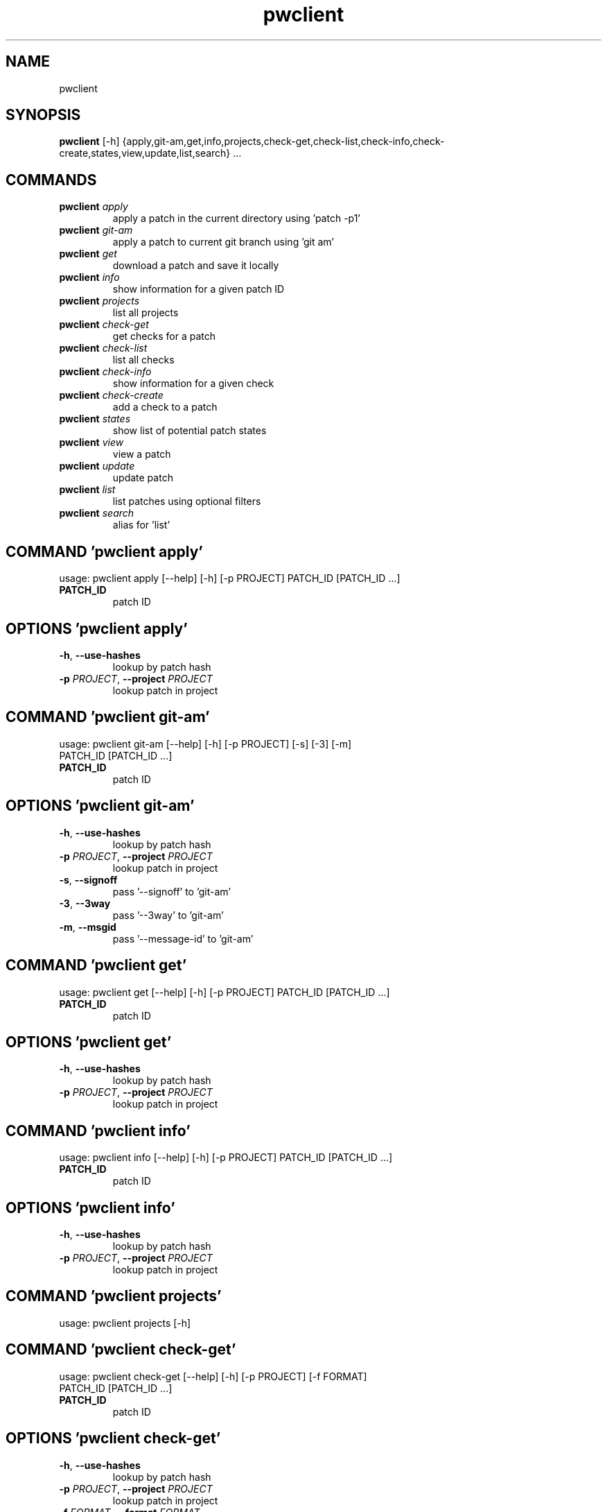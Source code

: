 .TH pwclient "1" Manual
.SH NAME
pwclient
.SH SYNOPSIS
.B pwclient
[-h] {apply,git-am,get,info,projects,check-get,check-list,check-info,check-create,states,view,update,list,search} ...
.SH
COMMANDS
.TP
\fBpwclient\fR \fI\,apply\/\fR
apply a patch in the current directory using 'patch -p1'
.TP
\fBpwclient\fR \fI\,git-am\/\fR
apply a patch to current git branch using 'git am'
.TP
\fBpwclient\fR \fI\,get\/\fR
download a patch and save it locally
.TP
\fBpwclient\fR \fI\,info\/\fR
show information for a given patch ID
.TP
\fBpwclient\fR \fI\,projects\/\fR
list all projects
.TP
\fBpwclient\fR \fI\,check-get\/\fR
get checks for a patch
.TP
\fBpwclient\fR \fI\,check-list\/\fR
list all checks
.TP
\fBpwclient\fR \fI\,check-info\/\fR
show information for a given check
.TP
\fBpwclient\fR \fI\,check-create\/\fR
add a check to a patch
.TP
\fBpwclient\fR \fI\,states\/\fR
show list of potential patch states
.TP
\fBpwclient\fR \fI\,view\/\fR
view a patch
.TP
\fBpwclient\fR \fI\,update\/\fR
update patch
.TP
\fBpwclient\fR \fI\,list\/\fR
list patches using optional filters
.TP
\fBpwclient\fR \fI\,search\/\fR
alias for 'list'
.SH COMMAND \fI\,'pwclient apply'\/\fR
usage: pwclient apply [--help] [-h] [-p PROJECT] PATCH_ID [PATCH_ID ...]

.TP
\fBPATCH_ID\fR
patch ID

.SH OPTIONS \fI\,'pwclient apply'\/\fR
.TP
\fB\-h\fR, \fB\-\-use\-hashes\fR
lookup by patch hash

.TP
\fB\-p\fR \fI\,PROJECT\/\fR, \fB\-\-project\fR \fI\,PROJECT\/\fR
lookup patch in project

.SH COMMAND \fI\,'pwclient git-am'\/\fR
usage: pwclient git-am [--help] [-h] [-p PROJECT] [-s] [-3] [-m]
                       PATCH_ID [PATCH_ID ...]

.TP
\fBPATCH_ID\fR
patch ID

.SH OPTIONS \fI\,'pwclient git-am'\/\fR
.TP
\fB\-h\fR, \fB\-\-use\-hashes\fR
lookup by patch hash

.TP
\fB\-p\fR \fI\,PROJECT\/\fR, \fB\-\-project\fR \fI\,PROJECT\/\fR
lookup patch in project

.TP
\fB\-s\fR, \fB\-\-signoff\fR
pass '\-\-signoff' to 'git\-am'

.TP
\fB\-3\fR, \fB\-\-3way\fR
pass '\-\-3way' to 'git\-am'

.TP
\fB\-m\fR, \fB\-\-msgid\fR
pass '\-\-message\-id' to 'git\-am'

.SH COMMAND \fI\,'pwclient get'\/\fR
usage: pwclient get [--help] [-h] [-p PROJECT] PATCH_ID [PATCH_ID ...]

.TP
\fBPATCH_ID\fR
patch ID

.SH OPTIONS \fI\,'pwclient get'\/\fR
.TP
\fB\-h\fR, \fB\-\-use\-hashes\fR
lookup by patch hash

.TP
\fB\-p\fR \fI\,PROJECT\/\fR, \fB\-\-project\fR \fI\,PROJECT\/\fR
lookup patch in project

.SH COMMAND \fI\,'pwclient info'\/\fR
usage: pwclient info [--help] [-h] [-p PROJECT] PATCH_ID [PATCH_ID ...]

.TP
\fBPATCH_ID\fR
patch ID

.SH OPTIONS \fI\,'pwclient info'\/\fR
.TP
\fB\-h\fR, \fB\-\-use\-hashes\fR
lookup by patch hash

.TP
\fB\-p\fR \fI\,PROJECT\/\fR, \fB\-\-project\fR \fI\,PROJECT\/\fR
lookup patch in project

.SH COMMAND \fI\,'pwclient projects'\/\fR
usage: pwclient projects [-h]

.SH COMMAND \fI\,'pwclient check-get'\/\fR
usage: pwclient check-get [--help] [-h] [-p PROJECT] [-f FORMAT]
                          PATCH_ID [PATCH_ID ...]

.TP
\fBPATCH_ID\fR
patch ID

.SH OPTIONS \fI\,'pwclient check-get'\/\fR
.TP
\fB\-h\fR, \fB\-\-use\-hashes\fR
lookup by patch hash

.TP
\fB\-p\fR \fI\,PROJECT\/\fR, \fB\-\-project\fR \fI\,PROJECT\/\fR
lookup patch in project

.TP
\fB\-f\fR \fI\,FORMAT\/\fR, \fB\-\-format\fR \fI\,FORMAT\/\fR
print output in the given format. You can use tags matching fields, e.g. %{context}, %{state}, or %{msgid}.

.SH COMMAND \fI\,'pwclient check-list'\/\fR
usage: pwclient check-list [-h]

.SH COMMAND \fI\,'pwclient check-info'\/\fR
usage: pwclient check-info [-h] ID

.TP
\fBID\fR
check ID

.SH COMMAND \fI\,'pwclient check-create'\/\fR
usage: pwclient check-create [--help] [-h] [-p PROJECT] [-c CONTEXT]
                             [-s {pending,success,warning,fail}]
                             [-u TARGET_URL] [-d DESCRIPTION]
                             PATCH_ID [PATCH_ID ...]

.TP
\fBPATCH_ID\fR
patch ID

.SH OPTIONS \fI\,'pwclient check-create'\/\fR
.TP
\fB\-h\fR, \fB\-\-use\-hashes\fR
lookup by patch hash

.TP
\fB\-p\fR \fI\,PROJECT\/\fR, \fB\-\-project\fR \fI\,PROJECT\/\fR
lookup patch in project

.TP
\fB\-c\fR \fI\,CONTEXT\/\fR, \fB\-\-context\fR \fI\,CONTEXT\/\fR
.TP
\fB\-s\fR \fI\,{pending,success,warning,fail}\/\fR, \fB\-\-state\fR \fI\,{pending,success,warning,fail}\/\fR
.TP
\fB\-u\fR \fI\,TARGET_URL\/\fR, \fB\-\-target\-url\fR \fI\,TARGET_URL\/\fR
.TP
\fB\-d\fR \fI\,DESCRIPTION\/\fR, \fB\-\-description\fR \fI\,DESCRIPTION\/\fR
.SH COMMAND \fI\,'pwclient states'\/\fR
usage: pwclient states [-h]

.SH COMMAND \fI\,'pwclient view'\/\fR
usage: pwclient view [--help] [-h] [-p PROJECT] PATCH_ID [PATCH_ID ...]

.TP
\fBPATCH_ID\fR
patch ID

.SH OPTIONS \fI\,'pwclient view'\/\fR
.TP
\fB\-h\fR, \fB\-\-use\-hashes\fR
lookup by patch hash

.TP
\fB\-p\fR \fI\,PROJECT\/\fR, \fB\-\-project\fR \fI\,PROJECT\/\fR
lookup patch in project

.SH COMMAND \fI\,'pwclient update'\/\fR
usage: pwclient update [--help] [-h] [-p PROJECT] [-c COMMIT-REF] [-s STATE]
                       [-a {yes,no}]
                       PATCH_ID [PATCH_ID ...]

.TP
\fBPATCH_ID\fR
patch ID

.SH OPTIONS \fI\,'pwclient update'\/\fR
.TP
\fB\-h\fR, \fB\-\-use\-hashes\fR
lookup by patch hash

.TP
\fB\-p\fR \fI\,PROJECT\/\fR, \fB\-\-project\fR \fI\,PROJECT\/\fR
lookup patch in project

.TP
\fB\-c\fR \fI\,COMMIT\-REF\/\fR, \fB\-\-commit\-ref\fR \fI\,COMMIT\-REF\/\fR
commit reference hash

.TP
\fB\-s\fR \fI\,STATE\/\fR, \fB\-\-state\fR \fI\,STATE\/\fR
set patch state (e.g., 'Accepted', 'Superseded' etc.)

.TP
\fB\-a\fR \fI\,{yes,no}\/\fR, \fB\-\-archived\fR \fI\,{yes,no}\/\fR
set patch archived state

.SH COMMAND \fI\,'pwclient list'\/\fR
usage: pwclient list [-h] [-s STATE] [-a {yes,no}] [-p PROJECT] [-w WHO]
                     [-d WHO] [-n MAX#] [-N MAX#] [-m MESSAGEID] [-f FORMAT]
                     [STR]

.TP
\fBSTR\fR
substring to search for patches by name

.SH OPTIONS \fI\,'pwclient list'\/\fR
.TP
\fB\-s\fR \fI\,STATE\/\fR, \fB\-\-state\fR \fI\,STATE\/\fR
filter by patch state (e.g., 'New', 'Accepted', etc.)

.TP
\fB\-a\fR \fI\,{yes,no}\/\fR, \fB\-\-archived\fR \fI\,{yes,no}\/\fR
filter by patch archived state

.TP
\fB\-p\fR \fI\,PROJECT\/\fR, \fB\-\-project\fR \fI\,PROJECT\/\fR
filter by project name (see 'projects' for list)

.TP
\fB\-w\fR \fI\,WHO\/\fR, \fB\-\-submitter\fR \fI\,WHO\/\fR
filter by submitter (name, e\-mail substring search)

.TP
\fB\-d\fR \fI\,WHO\/\fR, \fB\-\-delegate\fR \fI\,WHO\/\fR
filter by delegate (name, e\-mail substring search)

.TP
\fB\-n\fR \fI\,MAX#\/\fR
limit results to first n

.TP
\fB\-N\fR \fI\,MAX#\/\fR
limit results to last N

.TP
\fB\-m\fR \fI\,MESSAGEID\/\fR, \fB\-\-msgid\fR \fI\,MESSAGEID\/\fR
filter by Message\-Id

.TP
\fB\-f\fR \fI\,FORMAT\/\fR, \fB\-\-format\fR \fI\,FORMAT\/\fR
print output in the given format. You can use tags matching fields, e.g. %{id}, %{state}, or %{msgid}.

.SH COMMAND \fI\,'pwclient search'\/\fR
usage: pwclient search [-h] [-s STATE] [-a {yes,no}] [-p PROJECT] [-w WHO]
                       [-d WHO] [-n MAX#] [-N MAX#] [-m MESSAGEID] [-f FORMAT]
                       [STR]

.TP
\fBSTR\fR
substring to search for patches by name

.SH OPTIONS \fI\,'pwclient search'\/\fR
.TP
\fB\-s\fR \fI\,STATE\/\fR, \fB\-\-state\fR \fI\,STATE\/\fR
filter by patch state (e.g., 'New', 'Accepted', etc.)

.TP
\fB\-a\fR \fI\,{yes,no}\/\fR, \fB\-\-archived\fR \fI\,{yes,no}\/\fR
filter by patch archived state

.TP
\fB\-p\fR \fI\,PROJECT\/\fR, \fB\-\-project\fR \fI\,PROJECT\/\fR
filter by project name (see 'projects' for list)

.TP
\fB\-w\fR \fI\,WHO\/\fR, \fB\-\-submitter\fR \fI\,WHO\/\fR
filter by submitter (name, e\-mail substring search)

.TP
\fB\-d\fR \fI\,WHO\/\fR, \fB\-\-delegate\fR \fI\,WHO\/\fR
filter by delegate (name, e\-mail substring search)

.TP
\fB\-n\fR \fI\,MAX#\/\fR
limit results to first n

.TP
\fB\-N\fR \fI\,MAX#\/\fR
limit results to last N

.TP
\fB\-m\fR \fI\,MESSAGEID\/\fR, \fB\-\-msgid\fR \fI\,MESSAGEID\/\fR
filter by Message\-Id

.TP
\fB\-f\fR \fI\,FORMAT\/\fR, \fB\-\-format\fR \fI\,FORMAT\/\fR
print output in the given format. You can use tags matching fields, e.g. %{id}, %{state}, or %{msgid}.

.SH COMMENTS
Use 'pwclient <command> \-\-help' for more info.

To avoid unicode encode/decode errors, you should export the LANG or LC_ALL
environment variables according to the configured locales on your system. If
these variables are already set, make sure that they point to valid and
installed locales.

.SH AUTHORS
.B pwclient
was written by Patchwork Developers <patchwork@lists.ozlabs.org>.
.SH DISTRIBUTION
The latest version of pwclient may be downloaded from
.UR https://github.com/getpatchwork/patchwork
.UE
